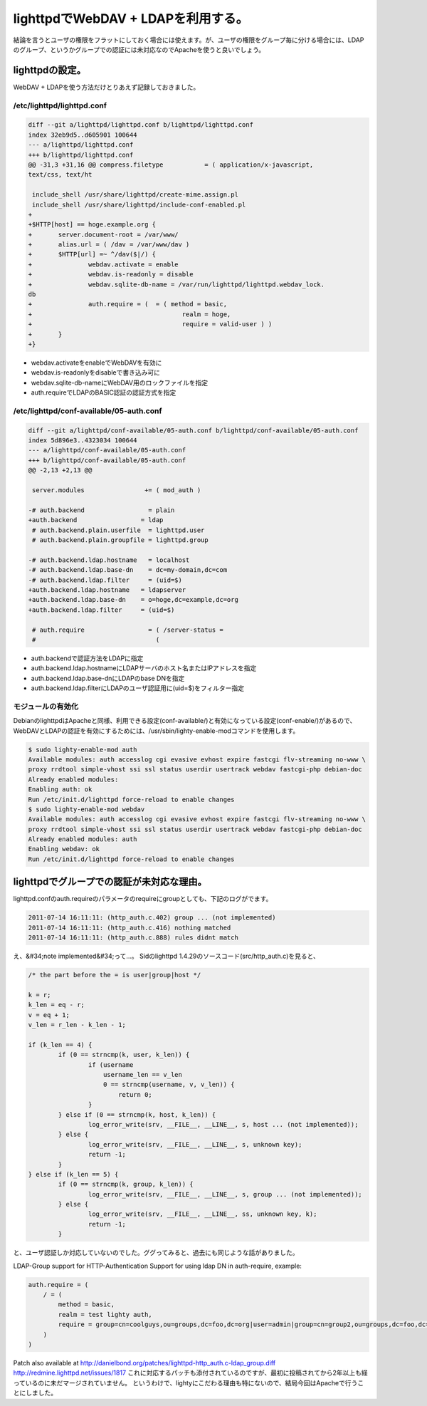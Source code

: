 ﻿lighttpdでWebDAV + LDAPを利用する。
########################################################


結論を言うとユーザの権限をフラットにしておく場合には使えます。が、ユーザの権限をグループ毎に分ける場合には、LDAPのグループ、というかグループでの認証には未対応なのでApacheを使うと良いでしょう。

lighttpdの設定。
************************************


WebDAV + LDAPを使う方法だけとりあえず記録しておきました。

/etc/lighttpd/lighttpd.conf
==================================================



.. code-block:: none

   diff --git a/lighttpd/lighttpd.conf b/lighttpd/lighttpd.conf
   index 32eb9d5..d605901 100644
   --- a/lighttpd/lighttpd.conf
   +++ b/lighttpd/lighttpd.conf
   @@ -31,3 +31,16 @@ compress.filetype           = ( application/x-javascript, 
   text/css, text/ht
    
    include_shell /usr/share/lighttpd/create-mime.assign.pl
    include_shell /usr/share/lighttpd/include-conf-enabled.pl
   +
   +$HTTP[host] == hoge.example.org {
   +       server.document-root = /var/www/
   +       alias.url = ( /dav = /var/www/dav )
   +       $HTTP[url] =~ ^/dav($|/) {
   +               webdav.activate = enable
   +               webdav.is-readonly = disable
   +               webdav.sqlite-db-name = /var/run/lighttpd/lighttpd.webdav_lock.
   db
   +               auth.require = (  = ( method = basic,
   +                                        realm = hoge,
   +                                        require = valid-user ) )
   +       }
   +}



* webdav.activateをenableでWebDAVを有効に
* webdav.is-readonlyをdisableで書き込み可に
* webdav.sqlite-db-nameにWebDAV用のロックファイルを指定
* auth.requireでLDAPのBASIC認証の認証方式を指定


/etc/lighttpd/conf-available/05-auth.conf
==============================================================================



.. code-block:: none

   diff --git a/lighttpd/conf-available/05-auth.conf b/lighttpd/conf-available/05-auth.conf
   index 5d896e3..4323034 100644
   --- a/lighttpd/conf-available/05-auth.conf
   +++ b/lighttpd/conf-available/05-auth.conf
   @@ -2,13 +2,13 @@
    
    server.modules                += ( mod_auth )
    
   -# auth.backend                 = plain
   +auth.backend                 = ldap
    # auth.backend.plain.userfile  = lighttpd.user
    # auth.backend.plain.groupfile = lighttpd.group
    
   -# auth.backend.ldap.hostname   = localhost
   -# auth.backend.ldap.base-dn    = dc=my-domain,dc=com
   -# auth.backend.ldap.filter     = (uid=$)
   +auth.backend.ldap.hostname   = ldapserver
   +auth.backend.ldap.base-dn    = o=hoge,dc=example,dc=org
   +auth.backend.ldap.filter     = (uid=$)
    
    # auth.require                 = ( /server-status = 
    #                                ( 



* auth.backendで認証方法をLDAPに指定
* auth.backend.ldap.hostnameにLDAPサーバのホスト名またはIPアドレスを指定
* auth.backend.ldap.base-dnにLDAPのbase DNを指定
* auth.backend.ldap.filterにLDAPのユーザ認証用に(uid=$)をフィルター指定


モジュールの有効化
==================================================


DebianのlighttpdはApacheと同様、利用できる設定(conf-available/)と有効になっている設定(conf-enable/)があるので、WebDAVとLDAPの認証を有効にするためには、/usr/sbin/lighty-enable-modコマンドを使用します。

.. code-block:: none

   $ sudo lighty-enable-mod auth
   Available modules: auth accesslog cgi evasive evhost expire fastcgi flv-streaming no-www \
   proxy rrdtool simple-vhost ssi ssl status userdir usertrack webdav fastcgi-php debian-doc 
   Already enabled modules:
   Enabling auth: ok
   Run /etc/init.d/lighttpd force-reload to enable changes
   $ sudo lighty-enable-mod webdav
   Available modules: auth accesslog cgi evasive evhost expire fastcgi flv-streaming no-www \
   proxy rrdtool simple-vhost ssi ssl status userdir usertrack webdav fastcgi-php debian-doc 
   Already enabled modules: auth
   Enabling webdav: ok
   Run /etc/init.d/lighttpd force-reload to enable changes



lighttpdでグループでの認証が未対応な理由。
******************************************************************************************************************


lighttpd.confのauth.requireのパラメータのrequireにgroupとしても、下記のログがでます。

.. code-block:: none

   2011-07-14 16:11:11: (http_auth.c.402) group ... (not implemented) 
   2011-07-14 16:11:11: (http_auth.c.416) nothing matched 
   2011-07-14 16:11:11: (http_auth.c.888) rules didnt match 


え、&#34;note implemented&#34;って…。
Sidのlighttpd 1.4.29のソースコード(src/http_auth.c)を見ると、

.. code-block:: none

                   /* the part before the = is user|group|host */
   
                   k = r;
                   k_len = eq - r;
                   v = eq + 1;
                   v_len = r_len - k_len - 1;
   
                   if (k_len == 4) {
                           if (0 == strncmp(k, user, k_len)) {
                                   if (username 
                                       username_len == v_len 
                                       0 == strncmp(username, v, v_len)) {
                                           return 0;
                                   }
                           } else if (0 == strncmp(k, host, k_len)) {
                                   log_error_write(srv, __FILE__, __LINE__, s, host ... (not implemented));
                           } else {
                                   log_error_write(srv, __FILE__, __LINE__, s, unknown key);
                                   return -1;
                           }
                   } else if (k_len == 5) {
                           if (0 == strncmp(k, group, k_len)) {
                                   log_error_write(srv, __FILE__, __LINE__, s, group ... (not implemented));
                           } else {
                                   log_error_write(srv, __FILE__, __LINE__, ss, unknown key, k);
                                   return -1;
                           }


と、ユーザ認証しか対応していないのでした。ググってみると、過去にも同じような話がありました。

LDAP-Group support for HTTP-Authentication
Support for using ldap DN in auth-require, example:

.. code-block:: none

   auth.require = ( 
       / = (
           method = basic,
           realm = test lighty auth,
           require = group=cn=coolguys,ou=groups,dc=foo,dc=org|user=admin|group=cn=group2,ou=groups,dc=foo,dc=org 
       )
   )


Patch also available at http://danielbond.org/patches/lighttpd-http_auth.c-ldap_group.diff
http://redmine.lighttpd.net/issues/1817
これに対応するパッチも添付されているのですが、最初に投稿されてから2年以上も経っているのに未だマージされていません。
というわけで、lightyにこだわる理由も特にないので、結局今回はApacheで行うことにしました。



.. author:: mkouhei
.. categories:: Unix/Linux, Debian, 
.. tags::


